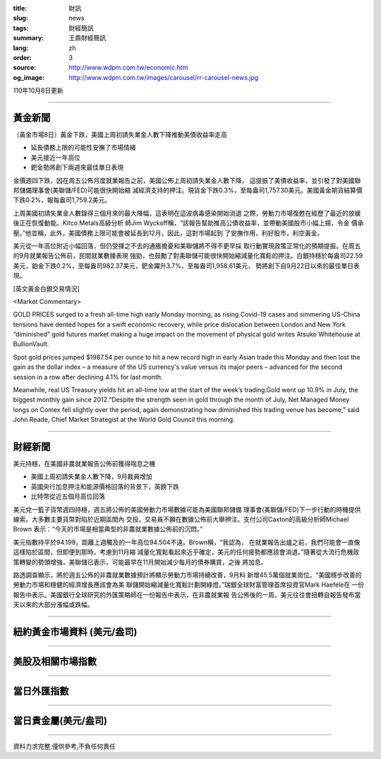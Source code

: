 :title: 財訊
:slug: news
:tags: 財經簡訊
:summary: 王鼎財經簡訊
:lang: zh
:order: 3
:source: http://www.wdpm.com.tw/economic.htm
:og_image: http://www.wdpm.com.tw/images/carousel/rr-carousel-news.jpg

110年10月8日更新

----

黃金新聞
++++++++

〔黃金市場8日〕黃金下跌，美國上周初請失業金人數下降推動美債收益率走高

* 延長債務上限的可能性安撫了市場情緒
* 美元接近一年高位
* 鈀金勢將創下兩週來最佳單日表現

金價週四下跌，因在周五公佈月度就業報告之前，美國公佈上周初請失業金人數下降，
這提振了美債收益率，並引發了對美國聯邦儲備理事會(美聯儲/FED)可能很快開始縮
減經濟支持的押注。現貨金下跌0.3%，至每盎司1,757.30美元。美國黃金期貨結算價
下跌0.2%，報每盎司1,759.2美元。

上周美國初請失業金人數錄得三個月來的最大降幅，這表明在這波病毒感染開始消退
之際，勞動力市場復甦在經歷了最近的放緩後正在恢復動能。Kitco Metals高級分析
師Jim Wyckoff稱，“該報告幫助推高公債收益率，並帶動美國股市小幅上揚，令金
價承壓。”他並稱，此外，美國債務上限可能會被延長到12月，因此，這對市場起到
了安撫作用，利好股市，利空黃金。

美元從一年高位附近小幅回落，但仍受揮之不去的通脹擔憂和美聯儲將不得不更早採
取行動實現政策正常化的預期提振。在周五的9月就業報告公佈前，民間就業數據表現
強勁，也鼓勵了對美聯儲可能很快開始縮減量化寬鬆的押注。白銀持穩於每盎司22.59
美元，鉑金下跌0.2%，至每盎司982.37美元，鈀金躍升3.7%，至每盎司1,958.61美元，
勢將創下自9月22日以來的最佳單日表現。




[英文黃金白銀交易情況]

<Market Commentary>

GOLD PRICES surged to a fresh all-time high early Monday morning, as 
rising Covid-19 cases and simmering US-China tensions have dented hopes 
for a swift economic recovery, while price dislocation between London and 
New York “diminished” gold futures market making a huge impact on the 
movement of physical gold writes Atsuko Whitehouse at BullionVault.
 
Spot gold prices jumped $1987.54 per ounce to hit a new record high in 
early Asian trade this Monday and then lost the gain as the dollar 
index – a measure of the US currency's value versus its major 
peers – advanced for the second session in a row after declining 4.1% 
for last month.
 
Meanwhile, real US Treasury yields hit an all-time low at the start of 
the week’s trading.Gold went up 10.9% in July, the biggest monthly gain 
since 2012.“Despite the strength seen in gold through the month of July, 
Net Managed Money longs on Comex fell slightly over the period, again 
demonstrating how diminished this trading venue has become,” said John 
Reade, Chief Market Strategist at the World Gold Council this morning.

----

財經新聞
++++++++
美元持穩，在美國非農就業報告公佈前獲得喘息之機

* 美國上周初請失業金人數下降，9月裁員增加
* 英國央行加息押注和能源價格回落的背景下，英鎊下跌
* 比特幣從近五個月高位回落

美元兌一籃子貨幣週四持穩，週五將公佈的美國勞動力市場數據可能為美國聯邦儲備
理事會(美聯儲/FED)下一步行動的時機提供線索。大多數主要貨幣對陷於近期區間內
交投，交易員不願在數據公佈前大舉押注。支付公司Caxton的高級分析師Michael Brown
表示：“今天的市場是相當典型的非農就業數據公佈前的沉悶。”

美元指數持平於94.199，距離上週觸及的一年高位94.504不遠。Brown稱，“我認為，
在就業報告出爐之前，我們可能會一直像這樣陷於區間，但即便到那時，考慮到11月縮
減量化寬鬆看起來近乎確定，美元的任何疲勢都應該會消退。”隨著從大流行危機政
策轉變的勢頭增強，美聯儲已表示，可能最早在11月開始減少每月的債券購買，之後
將加息。

路透調查顯示，將於週五公佈的非農就業數據預計將顯示勞動力市場持續改善，9月料
新增45.5萬個就業崗位。“美國穩步改善的勞動力市場和穩健的經濟增長應該會為美
聯儲開始縮減量化寬鬆計劃開綠燈。”瑞銀全球財富管理首席投資官Mark Haefele在
一份報告中表示。美國銀行全球研究的外匯策略師在一份報告中表示，在非農就業報
告公佈後的一周，美元往往會扭轉自報告發布當天以來的大部分漲幅或跌幅。




            


----

紐約黃金市場資料 (美元/盎司)
++++++++++++++++++++++++++++

.. raw:: html

  <A HREF="http://www.kitco.com/connecting.html">
  <IMG SRC="http://www.kitconet.com/images/quotes_4b2.gif" BORDER="0" ALT="[Most Recent Quotes from www.kitco.com]">
  </A>

----

美股及相關市場指數
++++++++++++++++++

.. raw:: html

  <!-- TradingView Widget BEGIN -->
  <div class="tradingview-widget-container">
    <div class="tradingview-widget-container__widget"></div>
    <div class="tradingview-widget-copyright"><a href="https://tw.tradingview.com/markets/indices/" rel="noopener" target="_blank"><span class="blue-text">指數行情</span></a>由TradingView提供</div>
    <script type="text/javascript" src="https://s3.tradingview.com/external-embedding/embed-widget-market-quotes.js" async>
    {
    "title": "指數",
    "width": 770,
    "height": 450,
    "locale": "zh_TW",
    "symbolsGroups": [
      {
        "name": "美國和加拿大",
        "symbols": [
          {
            "name": "FOREXCOM:SPXUSD",
            "displayName": "標準普爾500"
          },
          {
            "name": "FOREXCOM:NSXUSD",
            "displayName": "納斯達克100指數"
          },
          {
            "name": "CME_MINI:ES1!",
            "displayName": "E-迷你 標普指數期貨"
          },
          {
            "name": "INDEX:DXY",
            "displayName": "美元指數"
          },
          {
            "name": "FOREXCOM:DJI",
            "displayName": "道瓊斯 30"
          }
        ]
      },
      {
        "name": "歐洲",
        "symbols": [
          {
            "name": "INDEX:SX5E",
            "displayName": "歐元藍籌50"
          },
          {
            "name": "FOREXCOM:UKXGBP",
            "displayName": "富時100"
          },
          {
            "name": "INDEX:DEU30",
            "displayName": "德國DAX指數"
          },
          {
            "name": "INDEX:CAC40",
            "displayName": "法國 CAC 40 指數"
          },
          {
            "name": "INDEX:SMI"
          }
        ]
      },
      {
        "name": "亞太",
        "symbols": [
          {
            "name": "INDEX:NKY",
            "displayName": "日經225"
          },
          {
            "name": "INDEX:HSI",
            "displayName": "恆生"
          },
          {
            "name": "BSE:SENSEX",
            "displayName": "印度孟買指數"
          },
          {
            "name": "BSE:BSE500"
          },
          {
            "name": "INDEX:KSIC",
            "displayName": "韓國Kospi綜合指數"
          }
        ]
      }
    ],
    "colorTheme": "light"
  }
    </script>
  </div>
  <!-- TradingView Widget END -->

----

當日外匯指數
++++++++++++

.. raw:: html

  <!-- TradingView Widget BEGIN -->
  <div class="tradingview-widget-container">
    <div class="tradingview-widget-container__widget"></div>
    <div class="tradingview-widget-copyright"><a href="https://tw.tradingview.com/markets/currencies/forex-cross-rates/" rel="noopener" target="_blank"><span class="blue-text">外匯匯率</span></a>由TradingView提供</div>
    <script type="text/javascript" src="https://s3.tradingview.com/external-embedding/embed-widget-forex-cross-rates.js" async>
    {
    "width": "100%",
    "height": "100%",
    "currencies": [
      "EUR",
      "USD",
      "JPY",
      "GBP",
      "CNY",
      "TWD"
    ],
    "isTransparent": false,
    "colorTheme": "light",
    "locale": "zh_TW"
  }
    </script>
  </div>
  <!-- TradingView Widget END -->

----

當日貴金屬(美元/盎司)
+++++++++++++++++++++

.. raw:: html 

  <A HREF="http://www.kitco.com/connecting.html">
  <IMG SRC="http://www.kitconet.com/images/quotes_7a.gif" BORDER="0" ALT="[Most Recent Quotes from www.kitco.com]">
  </A>

----

資料力求完整,僅供參考,不負任何責任
